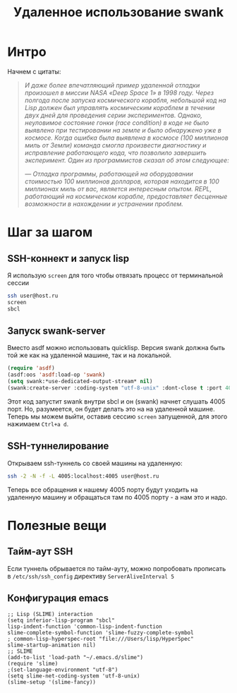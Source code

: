 #+STARTUP: showall indent hidestars

#+TITLE: Удаленное использование swank

* Интро

Начнем с цитаты:

#+HTML: <blockquote><i>
И даже более впечатляющий пример удаленной отладки произошел в миссии NASA «Deep Space 1» в
1998 году. Через полгода после запуска космического корабля, небольшой код на Lisp должен был
управлять космическим кораблем в течении двух дней для проведения серии экспериментов. Однако,
неуловимое состояние гонки (race condition) в коде не было выявлено при тестировании на земле и
было обнаружено уже в космосе. Когда ошибка была выявлена в космосе (100 миллионов миль от
Земли) команда смогла произвести диагностику и исправление работающего кода, что позволило
завершить эксперимент. Один из программистов сказал об этом следующее:

— Отладка программы, работающей на оборудовании стоимостью 100 миллионов долларов, которая
находится в 100 миллионах миль от вас, является интересным опытом. REPL, работающий на
космическом корабле, предоставляет бесценные возможности в нахождении и устранении проблем.
#+HTML: </i></blockquote>

* Шаг за шагом
** SSH-коннект и запуск lisp

Я использую ~screen~ для того чтобы отвязать процесс от терминальной сессии

#+BEGIN_SRC sh
  ssh user@host.ru
  screen
  sbcl
#+END_SRC

** Запуск swank-server

Вместо asdf можно использовать quicklisp. Версия swank должна быть той
же как на удаленной машине, так и на локальной.

#+BEGIN_SRC lisp
  (require 'asdf)
  (asdf:oos 'asdf:load-op 'swank)
  (setq swank:*use-dedicated-output-stream* nil)
  (swank:create-server :coding-system "utf-8-unix" :dont-close t :port 4005)
#+END_SRC

Этот код запустит swank внутри sbcl и он (swank) начнет слушать 4005
порт. Но, разумеется, он будет делать это на на удаленной
машине. Теперь мы можем выйти, оставив сессию ~screen~ запущенной, для
этого нажимаем ~Ctrl+a d~.

** SSH-туннелирование

Открываем ssh-туннель со своей машины на удаленную:

#+BEGIN_SRC sh
  ssh -2 -N -f -L 4005:localhost:4005 user@host.ru
#+END_SRC

Теперь все обращения к нашему 4005 порту будут уходить на удаленную
машину и обращаться там по 4005 порту - а нам это и надо.

* Полезные вещи

** Тайм-аут SSH

Если туннель обрывается по тайм-ауту, можно попробовать прописать в ~/etc/ssh/ssh_config~
директиву ~ServerAliveInterval 5~

** Конфигурация emacs

#+BEGIN_SRC elisp
  ;; Lisp (SLIME) interaction
  (setq inferior-lisp-program "sbcl"
  lisp-indent-function 'common-lisp-indent-function
  slime-complete-symbol-function 'slime-fuzzy-complete-symbol
  ; common-lisp-hyperspec-root "file:///Users/lisp/HyperSpec"
  slime-startup-animation nil)
  ;; SLIME
  (add-to-list 'load-path "~/.emacs.d/slime")
  (require 'slime)
  ;(set-language-environment "utf-8")
  (setq slime-net-coding-system 'utf-8-unix)
  (slime-setup '(slime-fancy))
#+END_SRC
